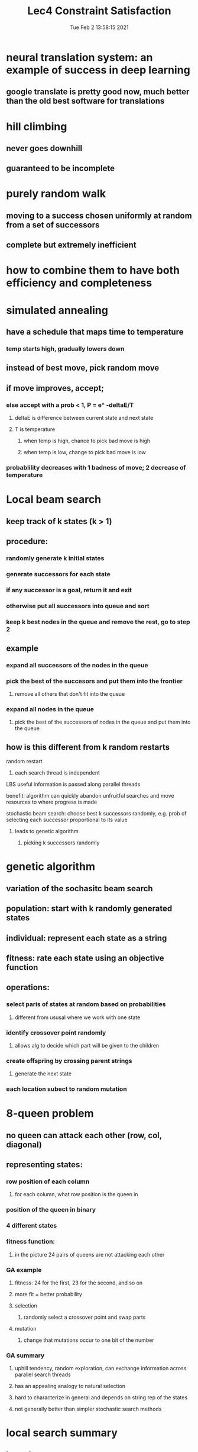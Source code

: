 #+TITLE: Lec4 Constraint Satisfaction
#+DATE: Tue Feb  2 13:58:15 2021 
#+STARTUP: inlineimages

* neural translation system: an example of success in deep learning
** google translate is pretty good now, much better than the old best software for translations
* hill climbing
** never goes downhill
** guaranteed to be incomplete
* purely random walk
** moving to a success chosen uniformly at random from a set of successors
** complete but extremely inefficient
* how to combine them to have both efficiency and completeness
* simulated annealing
** have a schedule that maps time to temperature
*** temp starts high, gradually lowers down
** instead of best move, pick random move 
** if move improves, accept;
*** else accept with a prob < 1, P = e^ -deltaE/T
**** deltaE is difference between current state and next state
**** T is temperature
***** when temp is high, chance to pick bad move is high
***** when temp is low, change to pick bad move is low
*** probablility decreases with 1 badness of move; 2 decrease of temperature
* Local beam search
** keep track of k states (k > 1)
** procedure:
*** randomly generate k initial states
*** generate successors for each state
*** if any successor is a goal, return it and exit
*** otherwise put all successors into queue and sort
*** keep k best nodes in the queue and remove the rest, go to step 2
** example
*** expand all successors of the nodes in the queue
*** pick the best of the succesors and put them into the frontier
**** remove all others that don't fit into the queue
*** expand all nodes in the queue
**** pick the best of the successors of nodes in the queue and put them into the queue 
** how is this different from k random restarts
**** random restart
***** each search thread is independent
**** LBS useful information is passed along parallel threads
**** benefit: algorithm can quickly abandon unfruitful searches and move resources to where progress is made
**** stochastic beam search: choose best k successors randomly, e.g. prob of selecting each successor proportional to its value
***** leads to genetic algorithm
****** picking k successors randomly
* genetic algorithm
** variation of the sochasitc beam search
** population: start with k randomly generated states
** individual: represent each state as a string
** fitness: rate each state using an objective function
** operations:
*** select paris of states at random based on probabilities
**** different from ususal where we work with one state
*** identify crossover point randomly
**** allows alg to decide which part will be given to the children
*** create offspring by crossing parent strings
**** generate the next state
*** each location subect to random mutation
* 8-queen problem
[[./images/8Queens.png]]
** no queen can attack each other (row, col, diagonal)
** representing states:
*** row position of each column
**** for each column, what row position is the queen in
*** position of the queen in binary
[[./images/representing-state.png]]
*** 4 different states
*** fitness function:
**** in the picture 24 pairs of queens are not attacking each other
*** GA example
[[./images/genetic-alg.png]]
**** fitness: 24 for the first, 23 for the second, and so on
**** more fit = better probability
**** selection
***** randomly select a crossover point and swap parts
**** mutation
***** change that mutations occur to one bit of the number
*** GA summary
**** uphill tendency, random exploration, can exchange information across parallel search threads
**** has an appealing analogy to natural selection
**** hard to characterize in general and depends on string rep of the states
**** not generally better than simpler stochastic search methods 
* local search summary
** key advantages:
*** very little memory requirements
*** can often find reasonable solution in large or infinite state spaces where other approaches are not applicable
*** often applied in real world applications
** disadvantages:
*** incomplete
*** not optimal
* Constraint satisfaction problems
** standard search problem:
*** state is a black box
**** arbitrary data structure that supports goal test, successor function, heuristic functions
*** CSP:
**** state is defined by variables Xi with values from domain Di
**** goal test is a set of constraints specifying allowable combinations of values for subsets of variables
**** Example: Map-Coloring
[[./images/map-coloring.png]]
***** 18 solutions to the problem
***** constraint graph
****** nodes are variables, arcs to show constraints
***** varieties of CSP
****** discrete variables
******* finite domains, domain size d
****** how many complete assignments for n variables
****** O(d^n) complete assignments for n variables
******* boolean constraints
******* infinite domains
******* job scheduling, varibles are start/end days for each job
******** ex startjob1 + 5 <= startjob3
******* linear constraint solvable, nonlinear undecidable
****** continuous variables
***** varieties of constraints
****** unary constraints = single variable
****** binary constraint = pairs of variables
****** higher-order constraints involve 3 or more variables
****** preferences (soft constraints), eg. red is better than green, ofen representable by a cost for each variable assignment -> constrainbed optimization problem
* standard search formulation
** initial state: empty assignment {}
** successor function: assign a value to any unassigned variable that does not conflict with current assignment
*** fail if no legal assignment
** goal test: current assignment is complete
** problem: is O(n!d^n) when only O(d^n) assignments
* backtracking search
** variable assignments are commutative
*** wa = red, nt = green == nt = green, wa = red
** only need to consider assignments to a single variable at each node
*** ther are d^n leaves
** dfs for CSP with single-variable assignments is called backtracking search
* backtracking improvements
** dfs is a blind search, doesn't consider any outside knowledge
** could use heuristic
** general-purpose methods can give huge gains in speed
1. which variable should be assigned next
2. in what order should its values be tried
3. can we detect inevitable failure early
4. can we take advantage of problem structure
